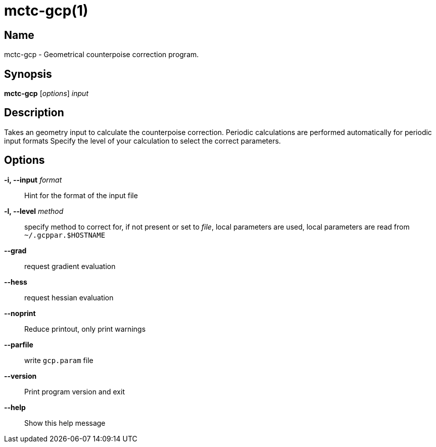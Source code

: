 = mctc-gcp(1)

== Name
mctc-gcp - Geometrical counterpoise correction program.


== Synopsis
*mctc-gcp* [_options_] _input_


== Description

Takes an geometry input to calculate the counterpoise correction.
Periodic calculations are performed automatically for periodic input formats
Specify the level of your calculation to select the correct parameters.


== Options

*-i, --input* _format_::
Hint for the format of the input file

*-l, --level* _method_::
specify method to correct for,
if not present or set to _file_, local parameters are used,
local parameters are read from `~/.gcppar.$HOSTNAME`

*--grad*::
request gradient evaluation

*--hess*::
request hessian evaluation

*--noprint*::
Reduce printout, only print warnings

*--parfile*::
write `gcp.param` file

*--version*::
Print program version and exit

*--help*::
Show this help message
